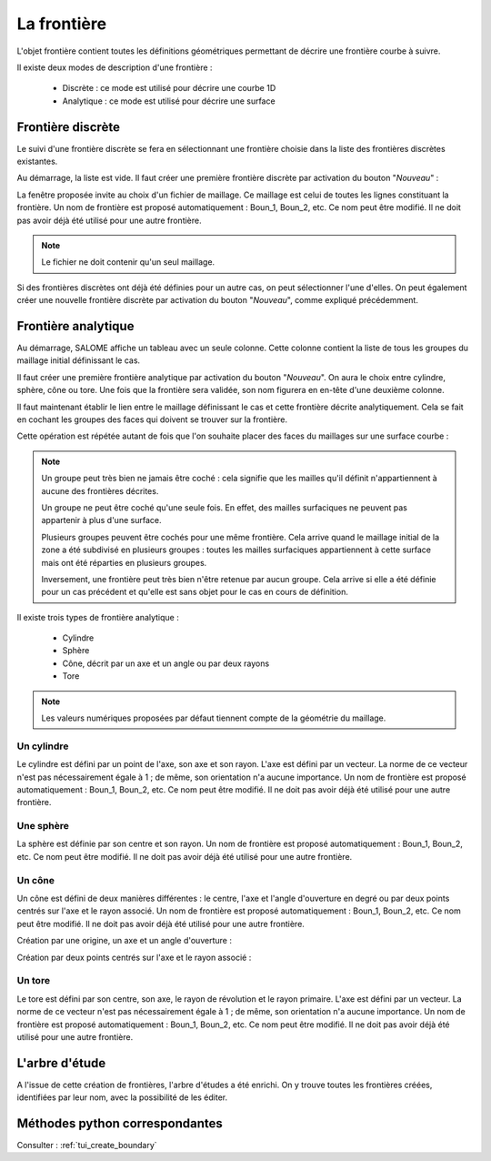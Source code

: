 .. _gui_create_boundary:

La frontière
############
.. index:: single: boundary
.. index:: single: frontière

L'objet frontière contient toutes les définitions géométriques permettant de décrire une frontière courbe à suivre.

Il existe deux modes de description d'une frontière :

  - Discrète : ce mode est utilisé pour décrire une courbe 1D
  - Analytique : ce mode est utilisé pour décrire une surface


Frontière discrète
******************

Le suivi d'une frontière discrète se fera en sélectionnant une frontière choisie dans la liste des frontières discrètes existantes.

Au démarrage, la liste est vide. Il faut créer une première frontière discrète par activation du bouton "*Nouveau*" :

.. image:: images/create_boundary_di_1.png
   :align: center

La fenêtre proposée invite au choix d'un fichier de maillage. Ce maillage est celui de toutes les lignes constituant la frontière. Un nom de frontière est proposé automatiquement : Boun_1, Boun_2, etc. Ce nom peut être modifié. Il ne doit pas avoir déjà été utilisé pour une autre frontière.

.. image:: images/create_boundary_di_2.png
   :align: center

.. note::
  Le fichier ne doit contenir qu'un seul maillage.

Si des frontières discrètes ont déjà été définies pour un autre cas, on peut sélectionner l'une d'elles. On peut également créer une nouvelle frontière discrète par activation du bouton "*Nouveau*", comme expliqué précédemment.

.. image:: images/create_boundary_di_3.png
   :align: center



Frontière analytique
********************
Au démarrage, SALOME affiche un tableau avec un seule colonne. Cette colonne contient la liste de tous les groupes du maillage initial définissant le cas.

.. image:: images/create_boundary_an_1.png
   :align: center

Il faut créer une première frontière analytique par activation du bouton "*Nouveau*". On aura le choix entre cylindre, sphère, cône ou tore. Une fois que la frontière sera validée, son nom figurera en en-tête d'une deuxième colonne.

.. image:: images/create_boundary_an_2.png
   :align: center

Il faut maintenant établir le lien entre le maillage définissant le cas et cette frontière décrite analytiquement. Cela se fait en cochant les groupes des faces qui doivent se trouver sur la frontière.

.. image:: images/create_boundary_an_3.png
   :align: center

Cette opération est répétée autant de fois que l'on souhaite placer des faces du maillages sur une surface courbe :

.. image:: images/create_boundary_an_4.png
   :align: center

.. note::

  Un groupe peut très bien ne jamais être coché : cela signifie que les mailles qu'il définit n'appartiennent à aucune des frontières décrites.

  Un groupe ne peut être coché qu'une seule fois. En effet, des mailles surfaciques ne peuvent pas appartenir à plus d'une surface.

  Plusieurs groupes peuvent être cochés pour une même frontière. Cela arrive quand le maillage initial de la zone a été subdivisé en plusieurs groupes : toutes les mailles surfaciques appartiennent à cette surface mais ont été réparties en plusieurs groupes.

  Inversement, une frontière peut très bien n'être retenue par aucun groupe. Cela arrive si elle a été définie pour un cas précédent et qu'elle est sans objet pour le cas en cours de définition.


Il existe trois types de frontière analytique :

  - Cylindre
  - Sphère
  - Cône, décrit par un axe et un angle ou par deux rayons
  - Tore

.. note::
  Les valeurs numériques proposées par défaut tiennent compte de la géométrie du maillage.


Un cylindre
===========
.. index:: single: cylindre

Le cylindre est défini par un point de l'axe, son axe et son rayon. L'axe est défini par un vecteur. La norme de ce vecteur n'est pas nécessairement égale à 1 ; de même, son orientation n'a aucune importance. Un nom de frontière est proposé automatiquement : Boun_1, Boun_2, etc. Ce nom peut être modifié. Il ne doit pas avoir déjà été utilisé pour une autre frontière.

.. image:: images/create_boundary_an_cy.png
   :align: center

Une sphère
==========
.. index:: single: sphere

La sphère est définie par son centre et son rayon. Un nom de frontière est proposé automatiquement : Boun_1, Boun_2, etc. Ce nom peut être modifié. Il ne doit pas avoir déjà été utilisé pour une autre frontière.

.. image:: images/create_boundary_an_sp.png
   :align: center

Un cône
=======
.. index:: single: cone

Un cône est défini de deux manières différentes : le centre, l'axe et l'angle d'ouverture en degré ou par deux points centrés sur l'axe et le rayon associé. Un nom de frontière est proposé automatiquement : Boun_1, Boun_2, etc. Ce nom peut être modifié. Il ne doit pas avoir déjà été utilisé pour une autre frontière.

Création par une origine, un axe et un angle d'ouverture :

.. image:: images/create_boundary_an_co_1.png
   :align: center

Création par deux points centrés sur l'axe et le rayon associé :

.. image:: images/create_boundary_an_co_2.png
   :align: center

Un tore
=======
.. index:: single: tore

Le tore est défini par son centre, son axe, le rayon de révolution et le rayon primaire. L'axe est défini par un vecteur. La norme de ce vecteur n'est pas nécessairement égale à 1 ; de même, son orientation n'a aucune importance. Un nom de frontière est proposé automatiquement : Boun_1, Boun_2, etc. Ce nom peut être modifié. Il ne doit pas avoir déjà été utilisé pour une autre frontière.

.. image:: images/create_boundary_an_to.png
   :align: center

L'arbre d'étude
***************
.. index:: single: arbre d'étude

A l'issue de cette création de frontières, l'arbre d'études a été enrichi. On y trouve toutes les frontières créées, identifiées par leur nom, avec la possibilité de les éditer.

.. image:: images/create_boundary_1.png
   :align: center


Méthodes python correspondantes
*******************************
Consulter : :ref:`tui_create_boundary`



